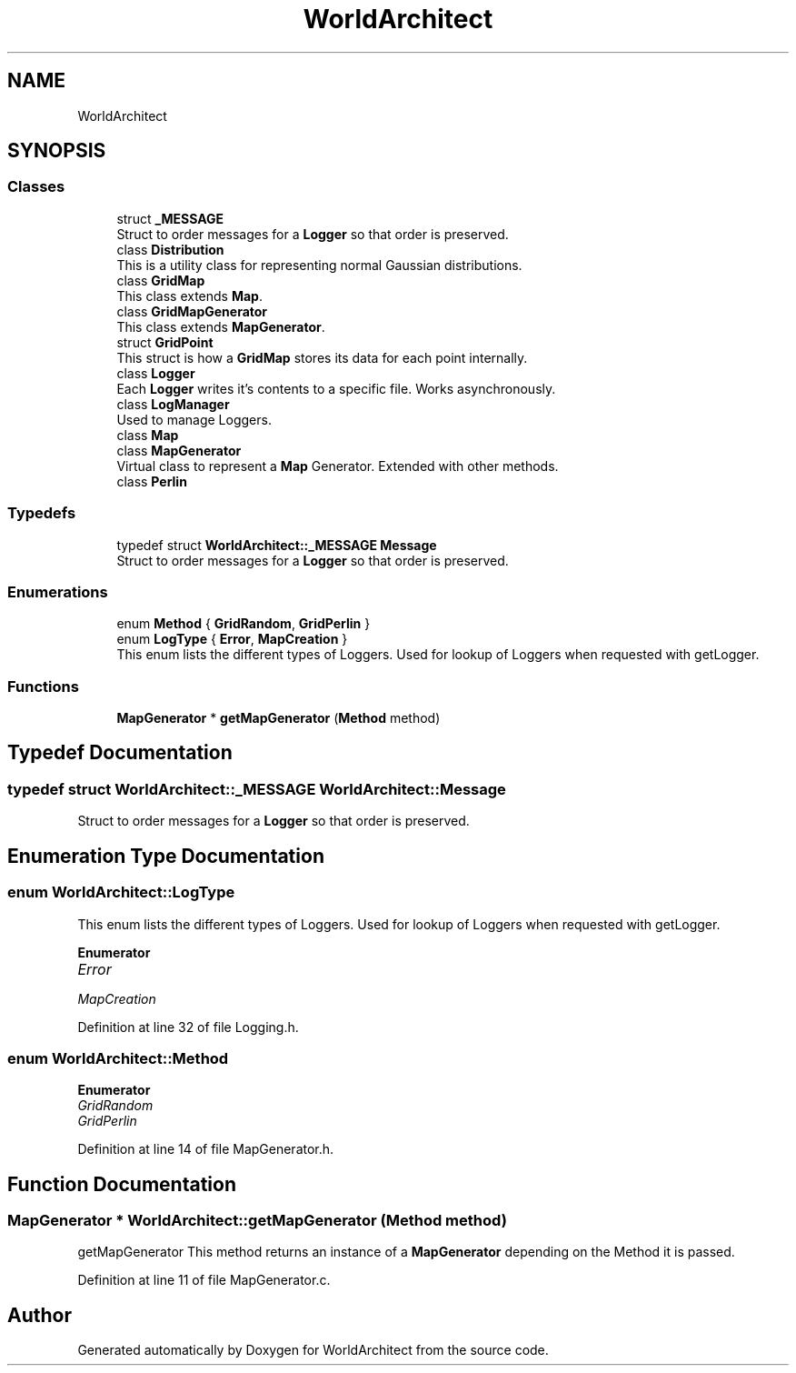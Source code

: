 .TH "WorldArchitect" 3 "Thu Apr 4 2019" "Version 0.0.1" "WorldArchitect" \" -*- nroff -*-
.ad l
.nh
.SH NAME
WorldArchitect
.SH SYNOPSIS
.br
.PP
.SS "Classes"

.in +1c
.ti -1c
.RI "struct \fB_MESSAGE\fP"
.br
.RI "Struct to order messages for a \fBLogger\fP so that order is preserved\&. "
.ti -1c
.RI "class \fBDistribution\fP"
.br
.RI "This is a utility class for representing normal Gaussian distributions\&. "
.ti -1c
.RI "class \fBGridMap\fP"
.br
.RI "This class extends \fBMap\fP\&. "
.ti -1c
.RI "class \fBGridMapGenerator\fP"
.br
.RI "This class extends \fBMapGenerator\fP\&. "
.ti -1c
.RI "struct \fBGridPoint\fP"
.br
.RI "This struct is how a \fBGridMap\fP stores its data for each point internally\&. "
.ti -1c
.RI "class \fBLogger\fP"
.br
.RI "Each \fBLogger\fP writes it's contents to a specific file\&. Works asynchronously\&. "
.ti -1c
.RI "class \fBLogManager\fP"
.br
.RI "Used to manage Loggers\&. "
.ti -1c
.RI "class \fBMap\fP"
.br
.ti -1c
.RI "class \fBMapGenerator\fP"
.br
.RI "Virtual class to represent a \fBMap\fP Generator\&. Extended with other methods\&. "
.ti -1c
.RI "class \fBPerlin\fP"
.br
.in -1c
.SS "Typedefs"

.in +1c
.ti -1c
.RI "typedef struct \fBWorldArchitect::_MESSAGE\fP \fBMessage\fP"
.br
.RI "Struct to order messages for a \fBLogger\fP so that order is preserved\&. "
.in -1c
.SS "Enumerations"

.in +1c
.ti -1c
.RI "enum \fBMethod\fP { \fBGridRandom\fP, \fBGridPerlin\fP }"
.br
.ti -1c
.RI "enum \fBLogType\fP { \fBError\fP, \fBMapCreation\fP }"
.br
.RI "This enum lists the different types of Loggers\&. Used for lookup of Loggers when requested with getLogger\&. "
.in -1c
.SS "Functions"

.in +1c
.ti -1c
.RI "\fBMapGenerator\fP * \fBgetMapGenerator\fP (\fBMethod\fP method)"
.br
.in -1c
.SH "Typedef Documentation"
.PP 
.SS "typedef struct \fBWorldArchitect::_MESSAGE\fP  \fBWorldArchitect::Message\fP"

.PP
Struct to order messages for a \fBLogger\fP so that order is preserved\&. 
.SH "Enumeration Type Documentation"
.PP 
.SS "enum \fBWorldArchitect::LogType\fP"

.PP
This enum lists the different types of Loggers\&. Used for lookup of Loggers when requested with getLogger\&. 
.PP
\fBEnumerator\fP
.in +1c
.TP
\fB\fIError \fP\fP
.TP
\fB\fIMapCreation \fP\fP
.PP
Definition at line 32 of file Logging\&.h\&.
.SS "enum \fBWorldArchitect::Method\fP"

.PP
\fBEnumerator\fP
.in +1c
.TP
\fB\fIGridRandom \fP\fP
.TP
\fB\fIGridPerlin \fP\fP
.PP
Definition at line 14 of file MapGenerator\&.h\&.
.SH "Function Documentation"
.PP 
.SS "\fBMapGenerator\fP * WorldArchitect::getMapGenerator (\fBMethod\fP method)"
getMapGenerator This method returns an instance of a \fBMapGenerator\fP depending on the Method it is passed\&. 
.PP
Definition at line 11 of file MapGenerator\&.c\&.
.SH "Author"
.PP 
Generated automatically by Doxygen for WorldArchitect from the source code\&.

